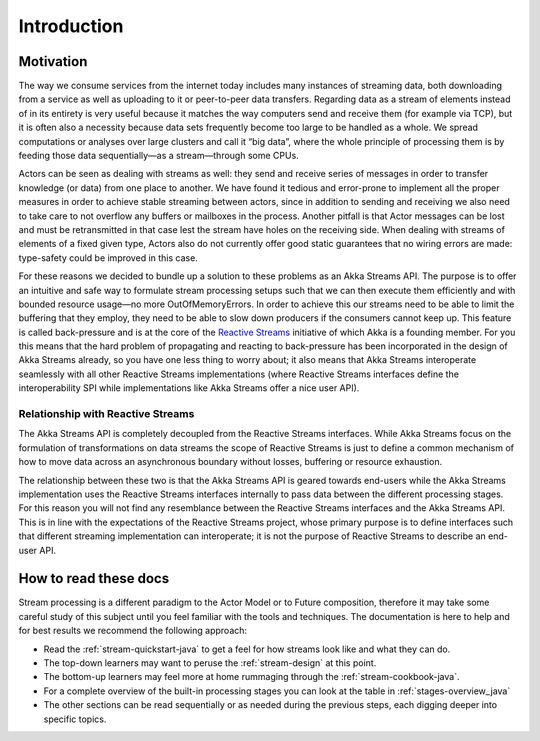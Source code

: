.. _stream-introduction-java:

############
Introduction
############

Motivation
==========

The way we consume services from the internet today includes many instances of
streaming data, both downloading from a service as well as uploading to it or
peer-to-peer data transfers. Regarding data as a stream of elements instead of
in its entirety is very useful because it matches the way computers send and
receive them (for example via TCP), but it is often also a necessity because
data sets frequently become too large to be handled as a whole. We spread
computations or analyses over large clusters and call it “big data”, where the
whole principle of processing them is by feeding those data sequentially—as a
stream—through some CPUs.

Actors can be seen as dealing with streams as well: they send and receive
series of messages in order to transfer knowledge (or data) from one place to
another. We have found it tedious and error-prone to implement all the proper
measures in order to achieve stable streaming between actors, since in addition
to sending and receiving we also need to take care to not overflow any buffers
or mailboxes in the process. Another pitfall is that Actor messages can be lost
and must be retransmitted in that case lest the stream have holes on the
receiving side. When dealing with streams of elements of a fixed given type,
Actors also do not currently offer good static guarantees that no wiring errors
are made: type-safety could be improved in this case.

For these reasons we decided to bundle up a solution to these problems as an
Akka Streams API. The purpose is to offer an intuitive and safe way to
formulate stream processing setups such that we can then execute them
efficiently and with bounded resource usage—no more OutOfMemoryErrors. In order
to achieve this our streams need to be able to limit the buffering that they
employ, they need to be able to slow down producers if the consumers cannot
keep up. This feature is called back-pressure and is at the core of the
`Reactive Streams`_ initiative of which Akka is a
founding member. For you this means that the hard problem of propagating and
reacting to back-pressure has been incorporated in the design of Akka Streams
already, so you have one less thing to worry about; it also means that Akka
Streams interoperate seamlessly with all other Reactive Streams implementations
(where Reactive Streams interfaces define the interoperability SPI while
implementations like Akka Streams offer a nice user API).

.. _Reactive Streams: http://reactive-streams.org/

Relationship with Reactive Streams
----------------------------------

The Akka Streams API is completely decoupled from the Reactive Streams
interfaces. While Akka Streams focus on the formulation of transformations on
data streams the scope of Reactive Streams is just to define a common mechanism
of how to move data across an asynchronous boundary without losses, buffering
or resource exhaustion.

The relationship between these two is that the Akka Streams API is geared
towards end-users while the Akka Streams implementation uses the Reactive
Streams interfaces internally to pass data between the different processing
stages. For this reason you will not find any resemblance between the Reactive
Streams interfaces and the Akka Streams API. This is in line with the
expectations of the Reactive Streams project, whose primary purpose is to
define interfaces such that different streaming implementation can
interoperate; it is not the purpose of Reactive Streams to describe an end-user
API.

How to read these docs
======================

Stream processing is a different paradigm to the Actor Model or to Future
composition, therefore it may take some careful study of this subject until you
feel familiar with the tools and techniques. The documentation is here to help
and for best results we recommend the following approach:

* Read the :ref:`stream-quickstart-java` to get a feel for how streams
  look like and what they can do.
* The top-down learners may want to peruse the :ref:`stream-design` at this
  point.
* The bottom-up learners may feel more at home rummaging through the
  :ref:`stream-cookbook-java`.
* For a complete overview of the built-in processing stages you can look at the
  table in :ref:`stages-overview_java`
* The other sections can be read sequentially or as needed during the previous
  steps, each digging deeper into specific topics.

